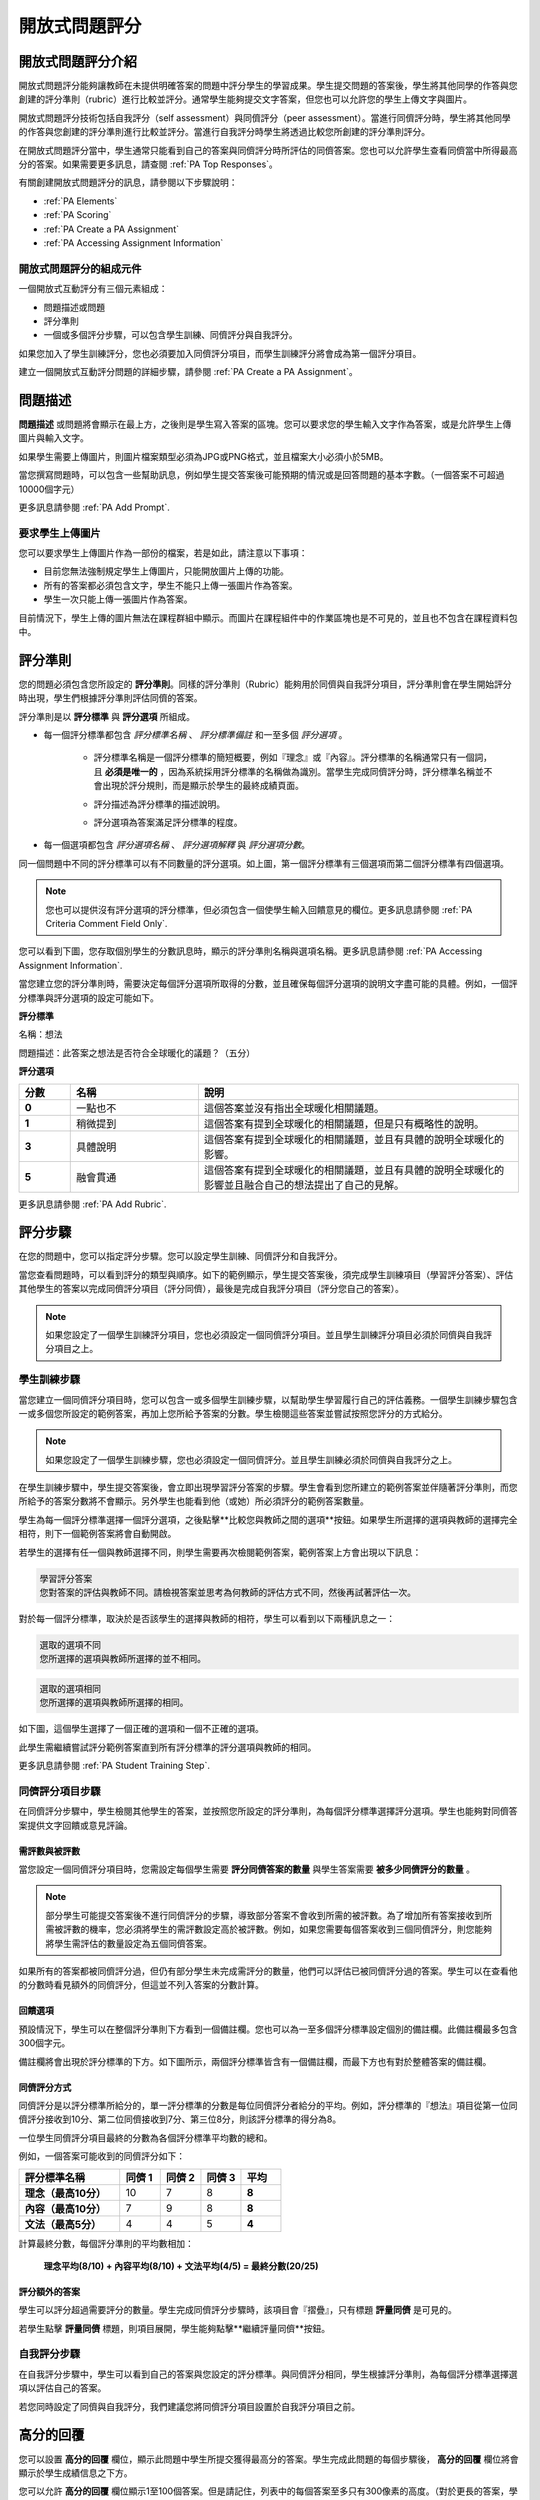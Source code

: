 .. _Peer Assessments:

#########################
開放式問題評分
#########################

*****************************************
開放式問題評分介紹
*****************************************
開放式問題評分能夠讓教師在未提供明確答案的問題中評分學生的學習成果。學生提交問題的答案後，學生將其他同學的作答與您創建的評分準則（rubric）進行比較並評分。通常學生能夠提交文字答案，但您也可以允許您的學生上傳文字與圖片。

開放式問題評分技術包括自我評分（self assessment）與同儕評分（peer assessment）。當進行同儕評分時，學生將其他同學的作答與您創建的評分準則進行比較並評分。當進行自我評分時學生將透過比較您所創建的評分準則評分。

在開放式問題評分當中，學生通常只能看到自己的答案與同儕評分時所評估的同儕答案。您也可以允許學生查看同儕當中所得最高分的答案。如果需要更多訊息，請查閱 :ref:`PA Top Responses`。

有關創建開放式問題評分的訊息，請參閱以下步驟說明：

* :ref:`PA Elements`
* :ref:`PA Scoring`
* :ref:`PA Create a PA Assignment`
* :ref:`PA Accessing Assignment Information`

.. _PA Elements:

==========================================
開放式問題評分的組成元件
==========================================

一個開放式互動評分有三個元素組成：

* 問題描述或問題
* 評分準則
* 一個或多個評分步驟，可以包含學生訓練、同儕評分與自我評分。

.. note::
如果您加入了學生訓練評分，您也必須要加入同儕評分項目，而學生訓練評分將會成為第一個評分項目。

建立一個開放式互動評分問題的詳細步驟，請參閱 :ref:`PA Create a PA Assignment`。

************************
問題描述
************************

**問題描述** 或問題將會顯示在最上方，之後則是學生寫入答案的區塊。您可以要求您的學生輸入文字作為答案，或是允許學生上傳圖片與輸入文字。

.. image:: Images/PA_QandRField.png
   :width: 500
   :alt: ORA question and blank response field

.. note::
如果學生需要上傳圖片，則圖片檔案類型必須為JPG或PNG格式，並且檔案大小必須小於5MB。

當您撰寫問題時，可以包含一些幫助訊息，例如學生提交答案後可能預期的情況或是回答問題的基本字數。（一個答案不可超過10000個字元）

更多訊息請參閱 :ref:`PA Add Prompt`.

==========================================
要求學生上傳圖片
==========================================

您可以要求學生上傳圖片作為一部份的檔案，若是如此，請注意以下事項：

* 目前您無法強制規定學生上傳圖片，只能開放圖片上傳的功能。 

* 所有的答案都必須包含文字，學生不能只上傳一張圖片作為答案。

* 學生一次只能上傳一張圖片作為答案。

.. note::
目前情況下，學生上傳的圖片無法在課程群組中顯示。而圖片在課程組件中的作業區塊也是不可見的，並且也不包含在課程資料包中。

.. _PA Rubric:

************************
評分準則
************************

您的問題必須包含您所設定的 **評分準則**。同樣的評分準則（Rubric）能夠用於同儕與自我評分項目，評分準則會在學生開始評分時出現，學生們根據評分準則評估同儕的答案。

評分準則是以 **評分標準** 與 **評分選項** 所組成。

* 每一個評分標準都包含 *評分標準名稱* 、 *評分標準備註* 和一至多個 *評分選項* 。

   * 評分標準名稱是一個評分標準的簡短概要，例如『理念』或『內容』。評分標準的名稱通常只有一個詞，且 **必須是唯一的** ，因為系統採用評分標準的名稱做為識別。當學生完成同儕評分時，評分標準名稱並不會出現於評分規則，而是顯示於學生的最終成績頁面。

     .. image :: Images/PA_CriterionName.png
        :alt: A final score page with call-outs for the criterion names

   * 評分描述為評分標準的描述說明。

   * 評分選項為答案滿足評分標準的程度。

* 每一個選項都包含 *評分選項名稱* 、 *評分選項解釋* 與 *評分選項分數*。

  .. image:: Images/PA_Rubric_LMS.png
     :alt: Image of a rubric in the LMS with call-outs for the criterion prompt and option names, explanations, and points

同一個問題中不同的評分標準可以有不同數量的評分選項。如上圖，第一個評分標準有三個選項而第二個評分標準有四個選項。

.. note:: 您也可以提供沒有評分選項的評分標準，但必須包含一個使學生輸入回饋意見的欄位。更多訊息請參閱 :ref:`PA Criteria Comment Field Only`.

您可以看到下圖，您存取個別學生的分數訊息時，顯示的評分準則名稱與選項名稱。更多訊息請參閱 :ref:`PA Accessing Assignment Information`.

.. image:: Images/PA_Crit_Option_Names.png
   :width: 600
   :alt: Student-specific assignment information with call-outs for criterion and option names

當您建立您的評分準則時，需要決定每個評分選項所取得的分數，並且確保每個評分選項的說明文字盡可能的具體。例如，一個評分標準與評分選項的設定可能如下。

**評分標準**

名稱：想法

問題描述：此答案之想法是否符合全球暖化的議題？（五分）

**評分選項**

.. list-table::
   :widths: 8 20 50
   :stub-columns: 1
   :header-rows: 1

   * - 分數
     - 名稱
     - 說明
   * - 0
     - 一點也不
     - 這個答案並沒有指出全球暖化相關議題。
   * - 1
     - 稍微提到
     - 這個答案有提到全球暖化的相關議題，但是只有概略性的說明。
   * - 3
     - 具體說明
     - 這個答案有提到全球暖化的相關議題，並且有具體的說明全球暖化的影響。
   * - 5
     - 融會貫通
     - 這個答案有提到全球暖化的相關議題，並且有具體的說明全球暖化的影響並且融合自己的想法提出了自己的見解。


更多訊息請參閱 :ref:`PA Add Rubric`.

************************
評分步驟
************************

在您的問題中，您可以指定評分步驟。您可以設定學生訓練、同儕評分和自我評分。

當您查看問題時，可以看到評分的類型與順序。如下的範例顯示，學生提交答案後，須完成學生訓練項目（學習評分答案）、評估其他學生的答案以完成同儕評分項目（評分同儕），最後是完成自我評分項目（評分您自己的答案）。

.. image:: Images/PA_AsmtWithResponse.png
  :alt: Image of peer assessment with assessment steps and status labeled
  :width: 600

.. note:: 如果您設定了一個學生訓練評分項目，您也必須設定一個同儕評分項目。並且學生訓練評分項目必須於同儕與自我評分項目之上。

.. _PA Student Training Assessments:

========================
學生訓練步驟
========================

當您建立一個同儕評分項目時，您可以包含一或多個學生訓練步驟，以幫助學生學習履行自己的評估義務。一個學生訓練步驟包含一或多個您所設定的範例答案，再加上您所給予答案的分數。學生檢閱這些答案並嘗試按照您評分的方式給分。

.. note:: 如果您設定了一個學生訓練步驟，您也必須設定一個同儕評分。並且學生訓練必須於同儕與自我評分之上。

在學生訓練步驟中，學生提交答案後，會立即出現學習評分答案的步驟。學生會看到您所建立的範例答案並伴隨著評分準則，而您所給予的答案分數將不會顯示。另外學生也能看到他（或她）所必須評分的範例答案數量。

.. image:: Images/PA_TrainingAssessment.png
   :alt: Sample training response, unscored
   :width: 500

學生為每一個評分標準選擇一個評分選項，之後點擊**比較您與教師之間的選項**按鈕。如果學生所選擇的選項與教師的選擇完全相符，則下一個範例答案將會自動開啟。

若學生的選擇有任一個與教師選擇不同，則學生需要再次檢閱範例答案，範例答案上方會出現以下訊息：

.. code-block:: xml

  學習評分答案
  您對答案的評估與教師不同。請檢視答案並思考為何教師的評估方式不同，然後再試著評估一次。

對於每一個評分標準，取決於是否該學生的選擇與教師的相符，學生可以看到以下兩種訊息之一：

.. code-block:: xml

  選取的選項不同
  您所選擇的選項與教師所選擇的並不相同。

.. code-block:: xml

  選取的選項相同
  您所選擇的選項與教師所選擇的相同。

如下圖，這個學生選擇了一個正確的選項和一個不正確的選項。

.. image:: Images/PA_TrainingAssessment_Scored.png
   :alt: Sample training response, scored
   :width: 500

此學生需繼續嘗試評分範例答案直到所有評分標準的評分選項與教師的相同。

更多訊息請參閱 :ref:`PA Student Training Step`.


=====================
同儕評分項目步驟
=====================

在同儕評分步驟中，學生檢閱其他學生的答案，並按照您所設定的評分準則，為每個評分標準選擇評分選項。學生也能夠對同儕答案提供文字回饋或意見評論。

需評數與被評數
************************************

當您設定一個同儕評分項目時，您需設定每個學生需要 **評分同儕答案的數量** 與學生答案需要 **被多少同儕評分的數量** 。

.. note:: 部分學生可能提交答案後不進行同儕評分的步驟，導致部分答案不會收到所需的被評數。為了增加所有答案接收到所需被評數的機率，您必須將學生的需評數設定高於被評數。例如，如果您需要每個答案收到三個同儕評分，則您能夠將學生需評估的數量設定為五個同儕答案。

如果所有的答案都被同儕評分過，但仍有部分學生未完成需評分的數量，他們可以評估已被同儕評分過的答案。學生可以在查看他的分數時看見額外的同儕評分，但這並不列入答案的分數計算。

.. _Feedback Options:

回饋選項
****************

預設情況下，學生可以在整個評分準則下方看到一個備註欄。您也可以為一至多個評分標準設定個別的備註欄。此備註欄最多包含300個字元。

備註欄將會出現於評分標準的下方。如下圖所示，兩個評分標準皆含有一個備註欄，而最下方也有對於整體答案的備註欄。

.. image:: Images/PA_CriterionAndOverallComments.png
   :alt: Rubric with comment fields under each criterion and under overall response
   :width: 600


.. _PA Scoring:

同儕評分方式
***********************

同儕評分是以評分標準所給分的，單一評分標準的分數是每位同儕評分者給分的平均。例如，評分標準的『想法』項目從第一位同儕評分接收到10分、第二位同儕接收到7分、第三位8分，則該評分標準的得分為8。

一位學生同儕評分項目最終的分數為各個評分標準平均數的總和。

例如，一個答案可能收到的同儕評分如下：

.. list-table::
   :widths: 25 10 10 10 10
   :stub-columns: 1
   :header-rows: 1

   * - 評分標準名稱
     - 同儕 1
     - 同儕 2
     - 同儕 3
     - 平均
   * - 理念（最高10分）
     - 10
     - 7
     - 8
     - **8**
   * - 內容（最高10分）
     - 7
     - 9
     - 8
     - **8**
   * - 文法（最高5分）
     - 4
     - 4
     - 5
     - **4**

計算最終分數，每個評分準則的平均數相加：

  **理念平均(8/10) + 內容平均(8/10) + 文法平均(4/5) = 最終分數(20/25)**


評分額外的答案
********************************

學生可以評分超過需要評分的數量。學生完成同儕評分步驟時，該項目會『摺疊』，只有標題 **評量同儕** 是可見的。

若學生點擊 **評量同儕** 標題，則項目展開，學生能夠點擊**繼續評量同儕**按鈕。

.. image:: Images/PA_ContinueGrading.png
   :width: 500
   :alt: The peer assessment step expanded so that "Continue Assessing Peers" is visible


=====================
自我評分步驟
=====================

在自我評分步驟中，學生可以看到自己的答案與您設定的評分標準。與同儕評分相同，學生根據評分準則，為每個評分標準選擇選項以評估自己的答案。

若您同時設定了同儕與自我評分，我們建議您將同儕評分項目設置於自我評分項目之前。

.. _PA Top Responses:

*****************************
高分的回覆
*****************************

您可以設置 **高分的回覆** 欄位，顯示此問題中學生所提交獲得最高分的答案。學生完成此問題的每個步驟後， **高分的回覆** 欄位將會顯示於學生成績信息之下方。

.. image:: Images/PA_TopResponses.png
   :alt: Section that shows the text and scores of the top three responses for the assignment
   :width: 500

您可以允許 **高分的回覆** 欄位顯示1至100個答案。但是請記住，列表中的每個答案至多只有300像素的高度。（對於更長的答案，學生可以捲動以觀看整體答案）我們建議您設定顯示20個或更少的答案以防止頁面過於冗長。

.. note:: 高分的回覆可能需要長達一小時才會出現於 **高分的回覆** 列表。

更多訊息請參閱 :ref:`PA Show Top Responses`.


